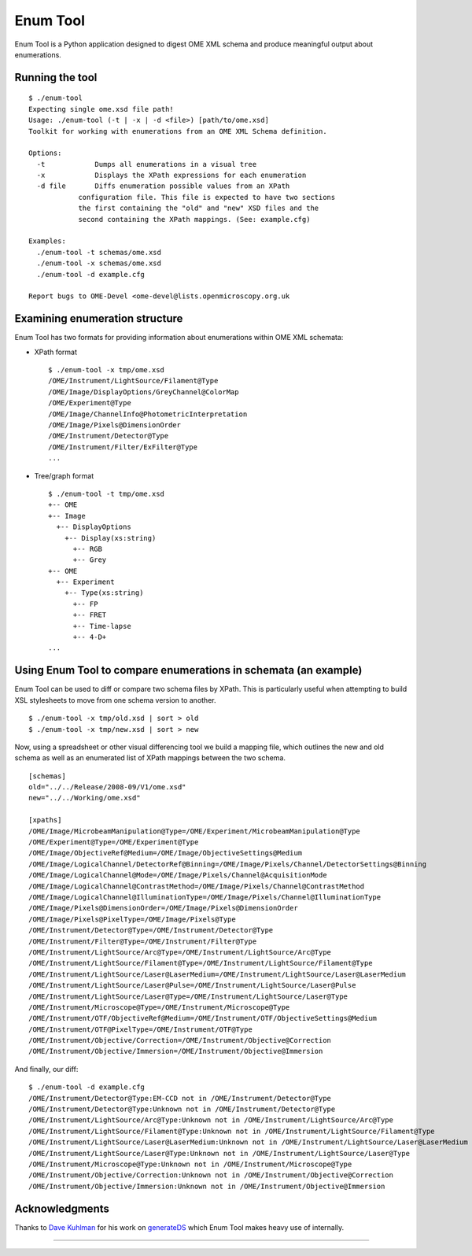 Enum Tool
=========


Enum Tool is a Python application designed to digest OME XML schema and
produce meaningful output about enumerations.

Running the tool
----------------

::

    $ ./enum-tool
    Expecting single ome.xsd file path!
    Usage: ./enum-tool (-t | -x | -d <file>) [path/to/ome.xsd]
    Toolkit for working with enumerations from an OME XML Schema definition.

    Options:
      -t            Dumps all enumerations in a visual tree
      -x            Displays the XPath expressions for each enumeration
      -d file       Diffs enumeration possible values from an XPath
                configuration file. This file is expected to have two sections
                the first containing the "old" and "new" XSD files and the
                second containing the XPath mappings. (See: example.cfg)

    Examples:
      ./enum-tool -t schemas/ome.xsd
      ./enum-tool -x schemas/ome.xsd
      ./enum-tool -d example.cfg

    Report bugs to OME-Devel <ome-devel@lists.openmicroscopy.org.uk

Examining enumeration structure
-------------------------------

Enum Tool has two formats for providing information about enumerations
within OME XML schemata:

-  XPath format

   ::

       $ ./enum-tool -x tmp/ome.xsd
       /OME/Instrument/LightSource/Filament@Type
       /OME/Image/DisplayOptions/GreyChannel@ColorMap
       /OME/Experiment@Type
       /OME/Image/ChannelInfo@PhotometricInterpretation
       /OME/Image/Pixels@DimensionOrder
       /OME/Instrument/Detector@Type
       /OME/Instrument/Filter/ExFilter@Type
       ...

-  Tree/graph format

   ::

       $ ./enum-tool -t tmp/ome.xsd
       +-- OME
       +-- Image
         +-- DisplayOptions
           +-- Display(xs:string)
             +-- RGB
             +-- Grey
       +-- OME
         +-- Experiment
           +-- Type(xs:string)
             +-- FP
             +-- FRET
             +-- Time-lapse
             +-- 4-D+
       ...

Using Enum Tool to compare enumerations in schemata (an example)
----------------------------------------------------------------

Enum Tool can be used to diff or compare two schema files by XPath. This
is particularly useful when attempting to build XSL stylesheets
to move from one schema version to another.

::

    $ ./enum-tool -x tmp/old.xsd | sort > old
    $ ./enum-tool -x tmp/new.xsd | sort > new

Now, using a spreadsheet or other visual differencing tool we build a
mapping file, which outlines the new and old schema as well as an
enumerated list of XPath mappings between the two schema.

::

    [schemas]
    old="../../Release/2008-09/V1/ome.xsd"
    new="../../Working/ome.xsd"

    [xpaths]
    /OME/Image/MicrobeamManipulation@Type=/OME/Experiment/MicrobeamManipulation@Type
    /OME/Experiment@Type=/OME/Experiment@Type
    /OME/Image/ObjectiveRef@Medium=/OME/Image/ObjectiveSettings@Medium
    /OME/Image/LogicalChannel/DetectorRef@Binning=/OME/Image/Pixels/Channel/DetectorSettings@Binning
    /OME/Image/LogicalChannel@Mode=/OME/Image/Pixels/Channel@AcquisitionMode
    /OME/Image/LogicalChannel@ContrastMethod=/OME/Image/Pixels/Channel@ContrastMethod
    /OME/Image/LogicalChannel@IlluminationType=/OME/Image/Pixels/Channel@IlluminationType
    /OME/Image/Pixels@DimensionOrder=/OME/Image/Pixels@DimensionOrder
    /OME/Image/Pixels@PixelType=/OME/Image/Pixels@Type
    /OME/Instrument/Detector@Type=/OME/Instrument/Detector@Type
    /OME/Instrument/Filter@Type=/OME/Instrument/Filter@Type
    /OME/Instrument/LightSource/Arc@Type=/OME/Instrument/LightSource/Arc@Type
    /OME/Instrument/LightSource/Filament@Type=/OME/Instrument/LightSource/Filament@Type
    /OME/Instrument/LightSource/Laser@LaserMedium=/OME/Instrument/LightSource/Laser@LaserMedium
    /OME/Instrument/LightSource/Laser@Pulse=/OME/Instrument/LightSource/Laser@Pulse
    /OME/Instrument/LightSource/Laser@Type=/OME/Instrument/LightSource/Laser@Type
    /OME/Instrument/Microscope@Type=/OME/Instrument/Microscope@Type
    /OME/Instrument/OTF/ObjectiveRef@Medium=/OME/Instrument/OTF/ObjectiveSettings@Medium
    /OME/Instrument/OTF@PixelType=/OME/Instrument/OTF@Type
    /OME/Instrument/Objective/Correction=/OME/Instrument/Objective@Correction
    /OME/Instrument/Objective/Immersion=/OME/Instrument/Objective@Immersion

And finally, our diff:

::

    $ ./enum-tool -d example.cfg
    /OME/Instrument/Detector@Type:EM-CCD not in /OME/Instrument/Detector@Type
    /OME/Instrument/Detector@Type:Unknown not in /OME/Instrument/Detector@Type
    /OME/Instrument/LightSource/Arc@Type:Unknown not in /OME/Instrument/LightSource/Arc@Type
    /OME/Instrument/LightSource/Filament@Type:Unknown not in /OME/Instrument/LightSource/Filament@Type
    /OME/Instrument/LightSource/Laser@LaserMedium:Unknown not in /OME/Instrument/LightSource/Laser@LaserMedium
    /OME/Instrument/LightSource/Laser@Type:Unknown not in /OME/Instrument/LightSource/Laser@Type
    /OME/Instrument/Microscope@Type:Unknown not in /OME/Instrument/Microscope@Type
    /OME/Instrument/Objective/Correction:Unknown not in /OME/Instrument/Objective@Correction
    /OME/Instrument/Objective/Immersion:Unknown not in /OME/Instrument/Objective@Immersion

Acknowledgments
---------------

Thanks to `Dave Kuhlman <http://www.davekuhlman.org>`_ for his work on
`generateDS <http://www.davekuhlman.org/generateDS.html>`_
which Enum Tool makes heavy use of internally.

--------------

.. SeeAlso::

    - `https://genshi.edgewall.org/ <https://genshi.edgewall.org/>`_

